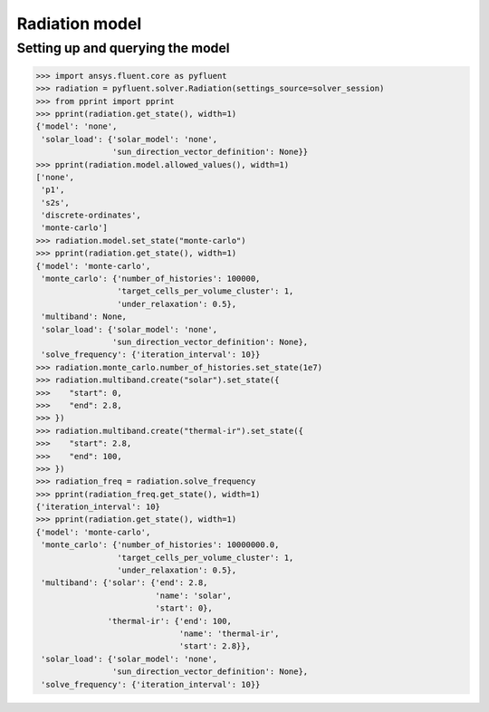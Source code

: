 Radiation model
===============

Setting up and querying the model
---------------------------------

.. code:: python

    >>> import ansys.fluent.core as pyfluent
    >>> radiation = pyfluent.solver.Radiation(settings_source=solver_session)
    >>> from pprint import pprint
    >>> pprint(radiation.get_state(), width=1)
    {'model': 'none',
     'solar_load': {'solar_model': 'none',
                    'sun_direction_vector_definition': None}}
    >>> pprint(radiation.model.allowed_values(), width=1)
    ['none',
     'p1',
     's2s',
     'discrete-ordinates',
     'monte-carlo']
    >>> radiation.model.set_state("monte-carlo")
    >>> pprint(radiation.get_state(), width=1)
    {'model': 'monte-carlo',
     'monte_carlo': {'number_of_histories': 100000,
                     'target_cells_per_volume_cluster': 1,
                     'under_relaxation': 0.5},
     'multiband': None,
     'solar_load': {'solar_model': 'none',
                    'sun_direction_vector_definition': None},
     'solve_frequency': {'iteration_interval': 10}}
    >>> radiation.monte_carlo.number_of_histories.set_state(1e7)
    >>> radiation.multiband.create("solar").set_state({
    >>>    "start": 0,
    >>>    "end": 2.8,
    >>> })
    >>> radiation.multiband.create("thermal-ir").set_state({
    >>>    "start": 2.8,
    >>>    "end": 100,
    >>> })
    >>> radiation_freq = radiation.solve_frequency
    >>> pprint(radiation_freq.get_state(), width=1)
    {'iteration_interval': 10}
    >>> pprint(radiation.get_state(), width=1)
    {'model': 'monte-carlo',
     'monte_carlo': {'number_of_histories': 10000000.0,
                     'target_cells_per_volume_cluster': 1,
                     'under_relaxation': 0.5},
     'multiband': {'solar': {'end': 2.8,
                             'name': 'solar',
                             'start': 0},
                   'thermal-ir': {'end': 100,
                                  'name': 'thermal-ir',
                                  'start': 2.8}},
     'solar_load': {'solar_model': 'none',
                    'sun_direction_vector_definition': None},
     'solve_frequency': {'iteration_interval': 10}}